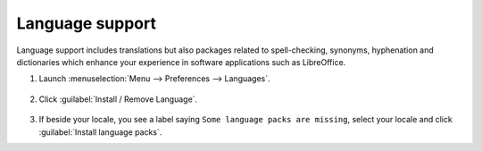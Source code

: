 Language support
================

Language support includes translations but also packages related to spell-checking, synonyms, hyphenation and dictionaries which enhance your experience in software applications such as LibreOffice.

1. Launch :menuselection:`Menu --> Preferences --> Languages`.

.. figure:: images/mintlocale.png
    :width: 500px
    :align: center

2. Click :guilabel:`Install / Remove Language`.

.. figure:: images/mintlocale-2.png
    :width: 500px
    :align: center

3. If beside your locale, you see a label saying ``Some language packs are missing``, select your locale and click :guilabel:`Install language packs`.

